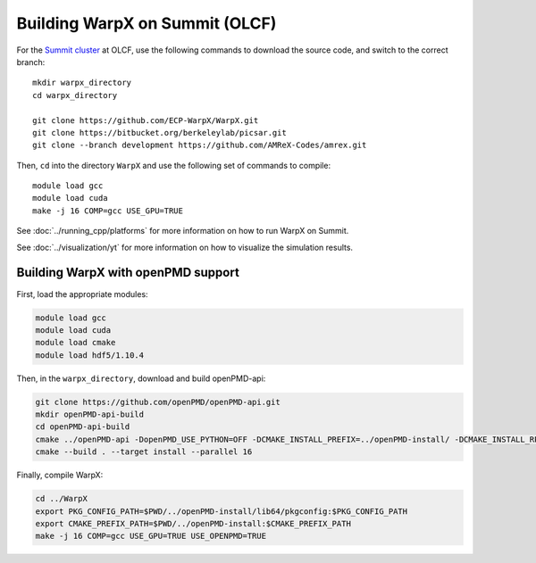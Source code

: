 .. _building-summit:

Building WarpX on Summit (OLCF)
================================

For the `Summit cluster
<https://www.olcf.ornl.gov/summit/>`__ at OLCF,
use the following commands to download the source code, and switch to the
correct branch:

::

    mkdir warpx_directory
    cd warpx_directory

    git clone https://github.com/ECP-WarpX/WarpX.git
    git clone https://bitbucket.org/berkeleylab/picsar.git
    git clone --branch development https://github.com/AMReX-Codes/amrex.git

Then, ``cd`` into the directory ``WarpX`` and use the following set of commands to compile:

::

    module load gcc
    module load cuda
    make -j 16 COMP=gcc USE_GPU=TRUE

See :doc:`../running_cpp/platforms` for more information on how to run WarpX on Summit.

See :doc:`../visualization/yt` for more information on how to visualize the simulation results.


.. _building-cori-openPMD:

Building WarpX with openPMD support
-----------------------------------

First, load the appropriate modules:

.. code-block:: bash

    module load gcc
    module load cuda
    module load cmake
    module load hdf5/1.10.4

Then, in the ``warpx_directory``, download and build openPMD-api:

.. code-block:: bash

   git clone https://github.com/openPMD/openPMD-api.git
   mkdir openPMD-api-build
   cd openPMD-api-build
   cmake ../openPMD-api -DopenPMD_USE_PYTHON=OFF -DCMAKE_INSTALL_PREFIX=../openPMD-install/ -DCMAKE_INSTALL_RPATH_USE_LINK_PATH=ON -DCMAKE_INSTALL_RPATH='$ORIGIN'
   cmake --build . --target install --parallel 16

.. note:

   On Summit, only compute nodes provide the infiniband hardware that Summit's MPI module expects, ``jsrun`` must be used on Summit instead of ``mpiexec``, and ``$HOME`` directories are read-only when computing.
   In order to run openPMD-api unit tests, run on a compute node inside ``$PROJWORK``, e.g. via ``bsub -P <addYourProjectID> -W 2:00 -nnodes 1 -Is /bin/bash``, and add ``-DMPIEXEC_EXECUTABLE=$(which jsrun)`` to the CMake options.

Finally, compile WarpX:

.. code-block:: bash

   cd ../WarpX
   export PKG_CONFIG_PATH=$PWD/../openPMD-install/lib64/pkgconfig:$PKG_CONFIG_PATH
   export CMAKE_PREFIX_PATH=$PWD/../openPMD-install:$CMAKE_PREFIX_PATH
   make -j 16 COMP=gcc USE_GPU=TRUE USE_OPENPMD=TRUE
